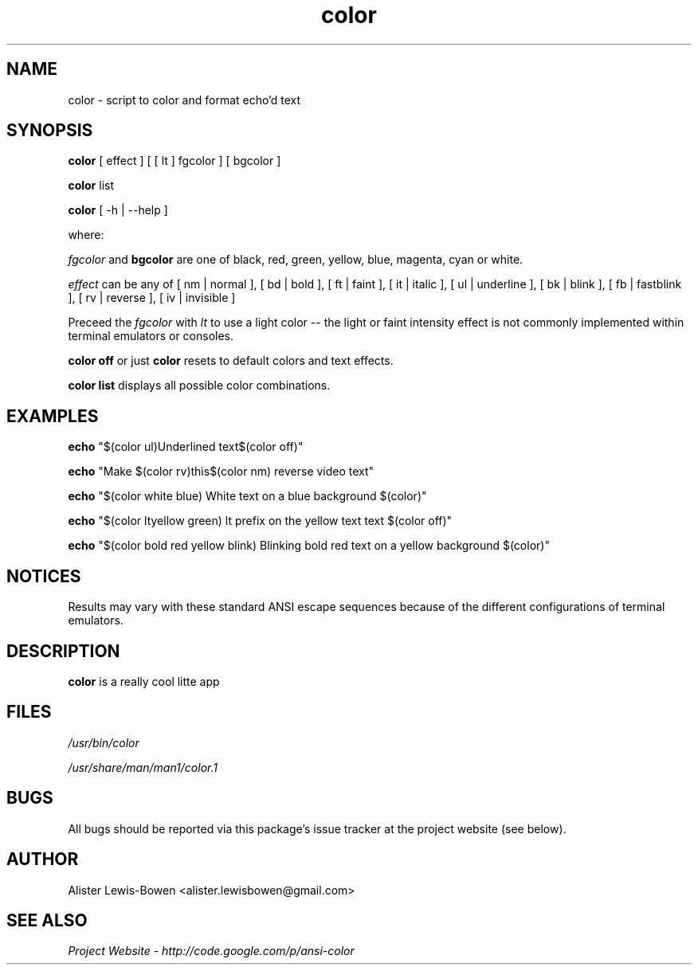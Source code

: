.TH color 1 "Feb 2009" Linux "User Manuals"
.SH NAME
color - script to color and format echo'd text
.SH SYNOPSIS
.B color
[ effect ] [ [ lt ] fgcolor ] [ bgcolor ]

.B color
list

.B color
[ -h | --help ] 

where:

.I fgcolor
and
.B bgcolor
are one of black, red, green, yellow, blue, magenta, cyan or white.

.I effect
can be any of [ nm | normal ], [ bd | bold ], [ ft | faint ], [ it | italic ], [ ul | underline ], [ bk | blink ], [ fb | 
fastblink ], [ rv | reverse ], [ iv | invisible ]

Preceed the
.I fgcolor
with
.I lt
to use a light color -- the light or faint intensity effect is not commonly implemented within terminal 
emulators or consoles.

.B color off
or just
.B color
resets to default colors and text effects.

.B color list
displays all possible color combinations.

.SH EXAMPLES

.B echo
"$(color ul)Underlined text$(color off)"

.B echo
"Make $(color rv)this$(color nm) reverse video text"

.B echo
"$(color white blue) White text on a blue background $(color)"

.B echo
"$(color ltyellow green) lt prefix on the yellow text text $(color off)"

.B echo 
"$(color bold red yellow blink) Blinking bold red text on a yellow background $(color)"

.SH NOTICES

Results may vary with these standard ANSI escape sequences because of the different configurations of terminal emulators. 

.SH DESCRIPTION
.B color
is a really cool litte app
.SH FILES
.I /usr/bin/color

.I /usr/share/man/man1/color.1
.SH BUGS

All bugs should be reported via this package's issue tracker at
the project website (see below).

.SH AUTHOR
Alister Lewis-Bowen <alister.lewisbowen@gmail.com>
.SH "SEE ALSO"
.I Project Website - http://code.google.com/p/ansi-color
